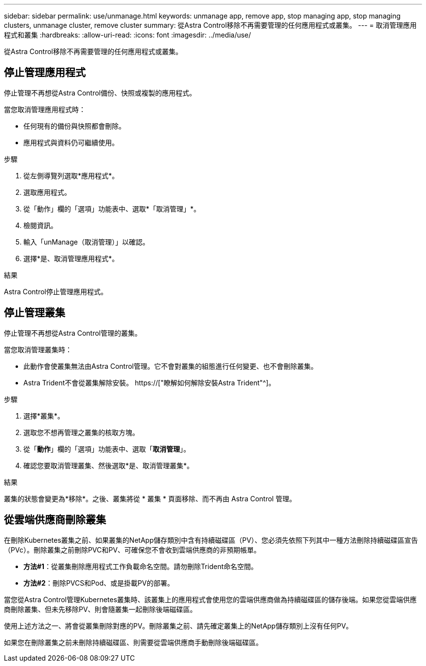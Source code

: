 ---
sidebar: sidebar 
permalink: use/unmanage.html 
keywords: unmanage app, remove app, stop managing app, stop managing clusters, unmanage cluster, remove cluster 
summary: 從Astra Control移除不再需要管理的任何應用程式或叢集。 
---
= 取消管理應用程式和叢集
:hardbreaks:
:allow-uri-read: 
:icons: font
:imagesdir: ../media/use/


[role="lead"]
從Astra Control移除不再需要管理的任何應用程式或叢集。



== 停止管理應用程式

停止管理不再想從Astra Control備份、快照或複製的應用程式。

當您取消管理應用程式時：

* 任何現有的備份與快照都會刪除。
* 應用程式與資料仍可繼續使用。


.步驟
. 從左側導覽列選取*應用程式*。
. 選取應用程式。
. 從「動作」欄的「選項」功能表中、選取*「取消管理」*。
. 檢閱資訊。
. 輸入「unManage（取消管理）」以確認。
. 選擇*是、取消管理應用程式*。


.結果
Astra Control停止管理應用程式。



== 停止管理叢集

停止管理不再想從Astra Control管理的叢集。

ifdef::gcp[]


NOTE: 在取消管理叢集之前、您應該取消管理與叢集相關的應用程式。

最佳實務做法是、建議您在透過GCP刪除叢集之前、先從Astra Control中移除叢集。

endif::gcp[]

當您取消管理叢集時：

* 此動作會使叢集無法由Astra Control管理。它不會對叢集的組態進行任何變更、也不會刪除叢集。
* Astra Trident不會從叢集解除安裝。 https://["瞭解如何解除安裝Astra Trident"^]。


.步驟
. 選擇*叢集*。
. 選取您不想再管理之叢集的核取方塊。
. 從「*動作*」欄的「選項」功能表中、選取「*取消管理*」。
. 確認您要取消管理叢集、然後選取*是、取消管理叢集*。


.結果
叢集的狀態會變更為*移除*。之後、叢集將從 * 叢集 * 頁面移除、而不再由 Astra Control 管理。



== 從雲端供應商刪除叢集

在刪除Kubernetes叢集之前、如果叢集的NetApp儲存類別中含有持續磁碟區（PV）、您必須先依照下列其中一種方法刪除持續磁碟區宣告（PVc）。刪除叢集之前刪除PVC和PV、可確保您不會收到雲端供應商的非預期帳單。

* *方法#1*：從叢集刪除應用程式工作負載命名空間。請勿刪除Trident命名空間。
* *方法#2*：刪除PVCS和Pod、或是掛載PV的部署。


當您從Astra Control管理Kubernetes叢集時、該叢集上的應用程式會使用您的雲端供應商做為持續磁碟區的儲存後端。如果您從雲端供應商刪除叢集、但未先移除PV、則會隨叢集一起刪除後端磁碟區。

使用上述方法之一、將會從叢集刪除對應的PV。刪除叢集之前、請先確定叢集上的NetApp儲存類別上沒有任何PV。

如果您在刪除叢集之前未刪除持續磁碟區、則需要從雲端供應商手動刪除後端磁碟區。
